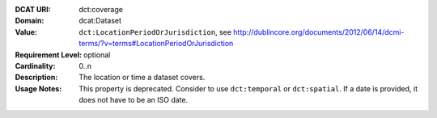 :DCAT URI: dct:coverage
:Domain: dcat:Dataset
:Value: ``dct:LocationPeriodOrJurisdiction``,
        see http://dublincore.org/documents/2012/06/14/dcmi-terms/?v=terms#LocationPeriodOrJurisdiction
:Requirement Level: optional
:Cardinality: 0..n
:Description: The location or time a dataset covers.
:Usage Notes: This property is deprecated.
              Consider to use ``dct:temporal`` or ``dct:spatial``.
              If a date is provided, it does not have to be an ISO date.
